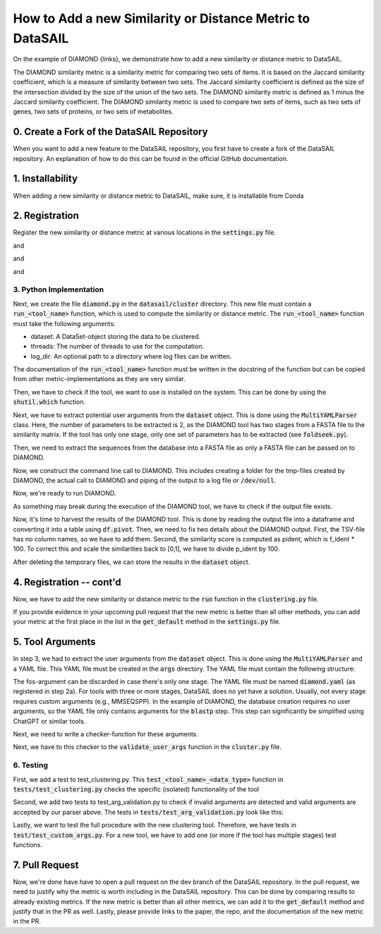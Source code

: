 ##########################################################
How to Add a new Similarity or Distance Metric to DataSAIL
##########################################################

On the example of DIAMOND {links}, we demonstrate how to add a new similarity or distance metric to DataSAIL.

The DIAMOND similarity metric is a similarity metric for comparing two sets of items. It is based on the Jaccard
similarity coefficient, which is a measure of similarity between two sets. The Jaccard similarity coefficient is
defined as the size of the intersection divided by the size of the union of the two sets. The DIAMOND similarity metric
is defined as 1 minus the Jaccard similarity coefficient. The DIAMOND similarity metric is used to compare two sets of
items, such as two sets of genes, two sets of proteins, or two sets of metabolites.

0. Create a Fork of the DataSAIL Repository
###########################################

When you want to add a new feature to the DataSAIL repository, you first have to create a fork of the DataSAIL
repository. An explanation of how to do this can be found in the official GitHub documentation.

1. Installability
#################

When adding a new similarity or distance metric to DataSAIL, make sure, it is installable from Conda

2. Registration
###############

Register the new similarity or distance metric at various locations in the :code:`settings.py` file.

.. code-block:: python
    :linenos:
    :lineno-start: 69

    DIAMOND = "diamond"

and

.. code-block:: python
    :linenos:
    :lineno-start: 80

    SIM_ALGOS = [WLK, MMSEQS, MMSEQS2, MMSEQSPP, FOLDSEEK, CDHIT, CDHIT_EST, ECFP, DIAMOND, ]

and

.. code-block:: python
    :linenos:
    :lineno-start: 84

    # Check if the tools are installed
    INSTALLED = {
        # Define the check per tool
        ...
        DIAMOND: shutil.which("diamond") is not None,
        ...
    }

and

.. code-block:: python
    :linenos:
    :lineno-start: 136

    # Define the names of the YAML files
    YAML_FILE_NAMES = {
        # define the yaml file per tool
        ...
        DIAMOND: "args/diamond.yaml",
        ...
    }


3. Python Implementation
========================

Next, we create the file :code:`diamond.py` in the :code:`datasail/cluster` directory. This new file must contain a
:code:`run_<tool_name>` function, which is used to compute the similarity or distance metric. The
:code:`run_<tool_name>` function must take the following arguments:

* dataset: A DataSet-object storing the data to be clustered.
* threads: The number of threads to use for the computation.
* log_dir: An optional path to a directory where log files can be written.

The documentation of the :code:`run_<tool_name>` function must be written in the docstring of the function but can be
copied from other metric-implementations as they are very similar.

.. code-block:: python
    :linenos:
    :lineno-start: 13

    def run_diamond(dataset: DataSet, threads: int, log_dir: Optional[Path] = None) -> None:
        """
        Run Diamond on a dataset in clustering mode.

        Args:
            dataset: Dataset to be clustered.
            threads: Number of threads to be used by the clustering algorithm.
            log_dir: Directory to store the logs.
        """

Then, we have to check if the tool, we want to use is installed on the system. This can be done by using the
:code:`shutil.which` function.

.. code-block:: python
    :linenos:
    :lineno-start: 22

        if not INSTALLED[DIAMOND]:
            raise ValueError("DIAMOND is not installed.")

Next, we have to extract potential user arguments from the :code:`dataset` object. This is done using the
:code:`MultiYAMLParser` class. Here, the number of parameters to be extracted is 2, as the DIAMOND tool has two stages
from a FASTA file to the similarity matrix. If the tool has only one stage, only one set of parameters has to be
extracted (see :code:`foldseek.py`).

.. code-block:: python
    :lineno-start: 25

        parser = MultiYAMLParser(DIAMOND)
        makedb_args = parser.get_user_arguments(dataset.args, [], 0)
        blastp_args = parser.get_user_arguments(dataset.args, [], 1)

Then, we need to extract the sequences from the database into a FASTA file as only a FASTA file can be passed on to
DIAMOND.

.. code-block:: python
    :linenos:
    :lineno-start: 31

        with open("diamond.fasta", "w") as out:
            for name, seq in dataset.data.items():
                out.write(f">{name}\n{seq}\n")

Now, we construct the command line call to DIAMOND. This includes creating a folder for the tmp-files created by
DIAMOND, the actual call to DIAMOND and piping of the output to a log file or :code:`/dev/null`.

.. code-block:: python
    :linenos:
    :lineno-start: 35

        result_folder = Path("diamond_results")

        cmd = lambda x: f"mkdir {result_folder} && " \
                        f"cd {result_folder} && " \
                        f"diamond makedb --in ../diamond.fasta --db seqs.dmnd {makedb_args} {x} --threads {threads} && " \
                        f"diamond blastp --db seqs.dmnd --query ../diamond.fasta --out alis.tsv --outfmt 6 qseqid sseqid pident " \
                        f"--threads {threads} {blastp_args} {x} && " \
                        f"rm ../diamond.fasta"

        if log_dir is None:
            cmd = cmd("> /dev/null 2>&1")
        else:
            cmd = cmd(f">> {(Path(log_dir) / f'{dataset.get_name()}_mmseqspp.log').resolve()}")

        if result_folder.exists():
            cmd = f"rm -rf {result_folder} && " + cmd

Now, we're ready to run DIAMOND.

.. code-block:: python
    :linenos:
    :lineno-start: 52

        LOGGER.info("Start DIAMOND")
        LOGGER.info(cmd)
        os.system(cmd)

As something may break during the execution of the DIAMOND tool, we have to check if the output file exists.

.. code-block:: python
    :linenos:
    :lineno-start: 56

        if not (result_folder / "alis.tsv").is_file():
            raise ValueError("Something went wront with DIAMOND alignment. The output file does not exist.")

Now, it's time to harvest the results of the DIAMOND tool. This is done by reading the output file into a dataframe and
converting it into a table using :code:`df.pivot`. Then, we need to fix two details about the DIAMOND output. First,
the TSV-file has no column names, so we have to add them. Second, the similarity score is computed as pident, which is
f_ident * 100. To correct this and scale the similarities back to [0,1], we have to divide p_ident by 100.

.. code-block:: python
    :linenos:
    :lineno-start: 59

        df = pd.read_csv(result_folder / "alis.tsv", sep="\t")
        df.columns = ["query", "target", "pident"]
        df["fident"] = df["pident"] / 100
        rev = df.copy(deep=True)
        rev.columns = ["target", "query", "pident", "fident"]
        df = pd.concat([df, rev])
        df = df.groupby(["query", "target"]).agg({"fident": "mean"}).reset_index()
        table = df.pivot(index="query", columns="target", values="fident").fillna(0).to_numpy()

After deleting the temporary files, we can store the results in the :code:`dataset` object.

.. code-block:: python
    :linenos:
    :lineno-start: 68

        shutil.rmtree(result_folder)

        dataset.cluster_names = dataset.names
        dataset.cluster_map = {n: n for n in dataset.names}
        dataset.cluster_similarity = table

4. Registration -- cont'd
#########################

Now, we have to add the new similarity or distance metric to the :code:`run` function in the :code:`clustering.py` file.

.. code-block:: python
    :linenos:
    :lineno-start: 97

        def similarity_clustering(dataset: DataSet, threads: int = 1, log_dir: Optional[str] = None) -> None:
        """
        ...
        """
        if dataset.similarity_algorithm == WLK:
        ...
        elif dataset.similarity.lower() == DIAMOND:
            run_diamond(dataset, threads, log_dir)
        ...
        else:
            raise ValueError(f"Unknown similarity algorithm: {dataset.similarity_algorithm}")

If you provide evidence in your upcoming pull request that the new metric is better than all other methods, you can add
your metric at the first place in the list in the :code:`get_default` method in the :code:`settings.py` file.

.. code-block:: python
    :linenos:
    :lineno-start: 22

            if data_type == P_TYPE:
                if data_format == FORM_PDB:
                    return FOLDSEEK, None
                elif data_format == FORM_FASTA:
                    order = [DIAMOND, MMSEQS2, CDHIT, MMSEQSPP]
                    for method in order:
                        if INSTALLED[method]:
                            return method, None
            else:
                ...

5. Tool Arguments
#################

In step 3, we had to extract the user arguments from the :code:`dataset` object. This is done using the
:code:`MultiYAMLParser` and a YAML file. This YAML file must be created in the :code:`args` directory. The YAML file
must contain the following structure:

.. code-block:: text
    :linenos:

    <argument name>:
      description: <description of the argument>
      type: <type of the argument, e.g., bool, int, or float>
      cardinality: <how many arguments to provide, e.g., 0 (for booleans), "?" (for one-value arguments), and "+" (for multi-value arguments)>
      default: ,<the default value of the argument>
      calls: <a list of calls, e.g., ["-a"] or ["-a", "--all"]>
      fos: <0 if this exclusively belongs to the first stage, 1 if this exclusively belongs to the second stage, and 2 if this belongs to both stages>
    ...

The fos-argument can be discarded in case there's only one stage. The YAML file must be named :code:`diamond.yaml` (as
registered in step 2a). For tools with three or more stages, DataSAIL does no yet have a solution. Usually, not every
stage requires custom arguments (e.g., MMSEQSPP). In the example of DIAMOND, the database creation requires no user
arguments, so the YAML file only contains arguments for the :code:`blastp` step. This step can significantly be
simplified using ChatGPT or similar tools.

Next, we need to write a checker-function for these arguments.

.. code-block:: python
    :linenos:
    :lineno-start: 213

        def check_diamond_arguments(args: str = "") -> Optional[Namespace]:
            """ ... """
            args = MultiYAMLParser(CDHIT).parse_args(args)
            ...
            return args

Next, we have to this checker to the :code:`validate_user_args` function in the :code:`cluster.py` file.

.. code-block:: python
    :linenos:
    :lineno-start: 20

        def validate_user_args(
                dtype: str,
                dformat: str,
                similarity: str,
                distance: str,
                tool_args: str,
        ) -> Optional[Union[Namespace, Tuple[Optional[Namespace], Optional[Namespace]]]]:
            """
            ...
            """
            sim_on, dist_on = isinstance(similarity, str), isinstance(distance, str)
            both_none = not sim_on and not dist_on
            if (sim_on and similarity.lower().startswith(CDHIT_EST)) or \
                    (both_none and get_default(dtype, dformat)[0] == CDHIT_EST):
            ...
            elif (sim_on and similarity.lower().startswith(DIAMOND)) or \
                    (both_none and get_default(dtype, dformat)[0] == DIAMOND):
                return check_diamond_arguments(tool_args)
            ...
            else:
                return None

6. Testing
==========

First, we add a test to test_clustering.py. This :code:`test_<tool_name>_<data_type>` function in
:code:`tests/test_clustering.py` checks the specific (isolated) functionality of the tool

.. code-block:: python
    :linenos:
    :lineno-start: 230

        @pytest.mark.full
        def test_diamond_protein():
            data = protein_fasta_data(DIAMOND)
            if platform.system() == "Windows":
                pytest.skip("DIAMOND is not supported on Windows")
            run_diamond(data, 1, Path())
            check_clustering(data)

Second, we add two tests to test_arg_validation.py to check if invalid arguments are detected and valid arguments are
accepted by our parser above. The tests in :code:`tests/test_arg_validation.py` look like this:

.. code-block:: python
    :linenos:
    :lineno-start: 77

        @pytest.mark.parametrize("args", [
            "--comp-based-stats 5", "--masking unknown", "--soft-masking invalid", "--evalue -0.001",
            ...
            "--stop-match-score -0.5", "--window 0", "--ungapped-score -5", "--rank-ratio2 -0.8", "--rank-ratio -0.9",
        ])
        def test_diamond_args_checker_invalid(args):
            with pytest.raises(ValueError):
                check_diamond_arguments(args)


        @pytest.mark.parametrize("args", [
            "--comp-based-stats 2", "--masking seg", "--soft-masking tantan", "--evalue 0.001", "--motif-masking 1",
            ...
            "--rank-ratio2 0.8", "--rank-ratio 0.9", "--lambda 0.5", "--K 10"
        ])
        def test_diamond_args_checker_valid(args):
            assert check_diamond_arguments(args) is not None

Lastly, we want to test the full procedure with the new clustering tool. Therefore, we have tests in
:code:`test/test_custom_args.py`. For a new tool, we have to add one (or more if the tool has multiple stages) test
functions.

.. code-block:: python
    :linenos:
    :lineno-start: 127

        def test_diamond_cargs():
            out = Path("data/pipeline/output")
            sail([
                "-o", str(out),
                "-t", "C1e",
                "-s", "0.7", "0.3",
                "--e-type", "P",
                "--e-data", str(Path('data') / 'pipeline' / 'seqs.fasta'),
                "--e-sim", "diamond",
                "--e-args", "--gapopen 10"
            ])

            assert out.is_dir()
            assert (out / "C1e").is_dir()
            assert (out / "logs").is_dir()
            assert (out / "logs" / "seqs_diamond_gapopen_10.log")

            shutil.rmtree(out, ignore_errors=True)

7. Pull Request
###############

Now, we're done have have to open a pull request on the dev branch of the DataSAIL repository. In the pull request, we
need to justify why the metric is worth including in the DataSAIL repository. This can be done by comparing results to
already existing metrics. If the new metric is better than all other metrics, we can add it to the :code:`get_default`
method and justify that in the PR as well. Lastly, please provide links to the paper, the repo, and the documentation
of the new metric in the PR.
